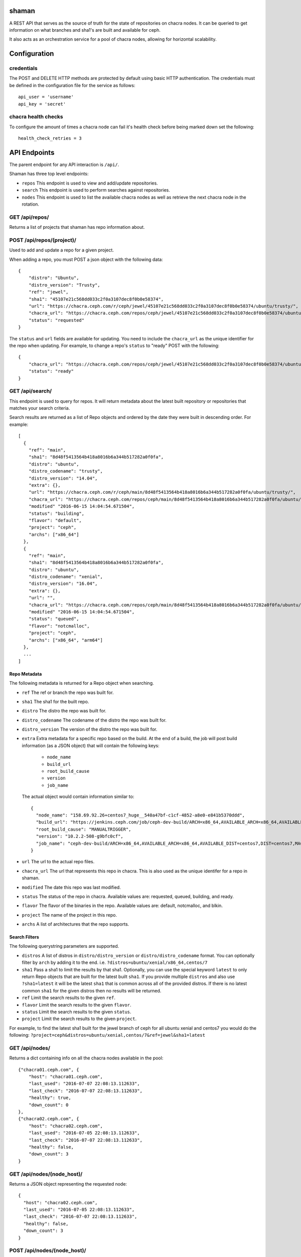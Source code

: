 shaman
======
A REST API that serves as the source of truth for the state of
repositories on chacra nodes. It can be queried to get information
on what branches and sha1's are built and available for ceph.

It also acts as an orchestration service for a pool of chacra nodes,
allowing for horizontal scalability.


Configuration
=============

credentials
-----------
The POST and DELETE HTTP methods are protected by default using basic HTTP
authentication. The credentials must be defined in the configuration file for
the service as follows::

    api_user = 'username'
    api_key = 'secret'

chacra health checks
--------------------
To configure the amount of times a chacra node can fail it's health
check before being marked down set the following::

    health_check_retries = 3


API Endpoints
=============

The parent endpoint for any API interaction is ``/api/``.

Shaman has three top level endpoints:

- ``repos``
  This endpoint is used to view and add/update repositories.

- ``search``
  This endpoint is used to perform searches against repositories.

- ``nodes``
  This endpoint is used to list the available chacra nodes as well
  as retrieve the next chacra node in the rotation.

GET /api/repos/
---------------

Returns a list of projects that shaman has repo
information about.

POST /api/repos/(project)/
--------------------------

Used to add and update a repo for a given project.

When adding a repo, you must POST a json object with
the following data::

    {
        "distro": "Ubuntu",
        "distro_version": "Trusty",
        "ref": "jewel",
        "sha1": "45107e21c568dd033c2f0a3107dec8f0b0e58374",
        "url": "https://chacra.ceph.com/r/ceph/jewel/45107e21c568dd033c2f0a3107dec8f0b0e58374/ubuntu/trusty/",
        "chacra_url": "https://chacra.ceph.com/repos/ceph/jewel/45107e21c568dd033c2f0a3107dec8f0b0e58374/ubuntu/trusty/",
        "status": "requested"
    }

The ``status`` and ``url`` fields are available for updating. You
need to include the ``chacra_url`` as the unique identifier for the repo
when updating. For example, to change a repo's ``status`` to "ready" POST
with the following::

    {
        "chacra_url": "https://chacra.ceph.com/repos/ceph/jewel/45107e21c568dd033c2f0a3107dec8f0b0e58374/ubuntu/trusty/",
        "status": "ready"
    }

GET /api/search/
----------------

This endpoint is used to query for repos. It will return metadata about
the latest built repository or repositories that matches your search criteria.

Search results are returned as a list of Repo objects and ordered by
the date they were built in descending order. For example::

   [
     {
       "ref": "main",
       "sha1": "8d48f5413564b418a8016b6a344b517282a0f0fa",
       "distro": "ubuntu",
       "distro_codename": "trusty",
       "distro_version": "14.04",
       "extra": {},
       "url": "https://chacra.ceph.com/r/ceph/main/8d48f5413564b418a8016b6a344b517282a0f0fa/ubuntu/trusty/",
       "chacra_url": "https://chacra.ceph.com/repos/ceph/main/8d48f5413564b418a8016b6a344b517282a0f0fa/ubuntu/trusty/",
       "modified" "2016-06-15 14:04:54.671504",
       "status": "building",
       "flavor": "default",
       "project": "ceph",
       "archs": ["x86_64"]
     },
     {
       "ref": "main",
       "sha1": "8d48f5413564b418a8016b6a344b517282a0f0fa",
       "distro": "ubuntu",
       "distro_codename": "xenial",
       "distro_version": "16.04",
       "extra": {},
       "url": "",
       "chacra_url": "https://chacra.ceph.com/repos/ceph/main/8d48f5413564b418a8016b6a344b517282a0f0fa/ubuntu/xenial/"
       "modified" "2016-06-15 14:04:54.671504",
       "status": "queued",
       "flavor": "notcmalloc",
       "project": "ceph",
       "archs": ["x86_64", "arm64"]
     },
     ...
   ]

Repo Metadata
+++++++++++++

The following metadata is returned for a Repo object when searching.

- ``ref``
  The ref or branch the repo was built for.

- ``sha1``
  The sha1 for the built repo.

- ``distro``
  The distro the repo was built for.

- ``distro_codename``
  The codename of the distro the repo was built for.

- ``distro_version``
  The version of the distro the repo was built for.

- ``extra``
  Extra metadata for a specific repo based on the build. At the end of a build,
  the job will post build information (as a JSON object) that will contain the
  following keys:

    - ``node_name``
    - ``build_url``
    - ``root_build_cause``
    - ``version``
    - ``job_name``

  The actual object would contain information similar to::

    {
      "node_name": "158.69.92.26+centos7_huge__540a47bf-c1cf-4852-a8e0-e841b5370ddd",
      "build_url": "https://jenkins.ceph.com/job/ceph-dev-build/ARCH=x86_64,AVAILABLE_ARCH=x86_64,AVAILABLE_DIST=centos7,DIST=centos7,MACHINE_SIZE=huge/67/",
      "root_build_cause": "MANUALTRIGGER",
      "version": "10.2.2-508-g9bfc0cf",
      "job_name": "ceph-dev-build/ARCH=x86_64,AVAILABLE_ARCH=x86_64,AVAILABLE_DIST=centos7,DIST=centos7,MACHINE_SIZE=huge"
    }

- ``url``
  The url to the actual repo files.

- ``chacra_url``
  The url that represents this repo in chacra. This is also used as the
  unique identifer for a repo in shaman.

- ``modified``
  The date this repo was last modified.

- ``status``
  The status of the repo in chacra. Available values are: requested, queued, building, and ready.

- ``flavor``
  The flavor of the binaries in the repo. Available values are:  default, notcmalloc, and blkin.

- ``project``
  The name of the project in this repo.

- ``archs``
  A list of architectures that the repo supports.

Search Filters
++++++++++++++

The following querystring parameters are supported.

- ``distros``
  A list of distros in ``distro/distro_version`` or ``distro/distro_codename`` format. You
  can optionally filter by ``arch`` by adding it to the end.
  i.e. ``?distros=ubuntu/xenial/x86_64,centos/7``

- ``sha1``
  Pass a sha1 to limit the results by that sha1. Optionally, you can use
  the special keyword ``latest`` to only return Repo objects that are built
  for the latest built ``sha1``. If you provide multiple ``distros`` and also
  use ``?sha1=latest`` it will be the latest ``sha1`` that is common across
  all of the provided distros. If there is no latest common ``sha1`` for the
  given distros then no results will be returned.

- ``ref``
  Limit the search results to the given ``ref``.

- ``flavor``
  Limit the search results to the given ``flavor``.

- ``status``
  Limit the search results to the given ``status``.

- ``project``
  Limit the search results to the given ``project``.

For example, to find the latest sha1 built for the jewel branch of ceph for
all ubuntu xenial and centos7 you would do the following: ``?project=ceph&distros=ubuntu/xenial,centos/7&ref=jewel&sha1=latest``

GET /api/nodes/
---------------

Returns a dict containing info on all the chacra nodes available in the pool::

    {"chacra01.ceph.com", {
        "host": "chacra01.ceph.com",
        "last_used": "2016-07-07 22:08:13.112633",
        "last_check": "2016-07-07 22:08:13.112633",
        "healthy": true,
        "down_count": 0
    },
    {"chacra02.ceph.com", {
        "host": "chacra02.ceph.com",
        "last_used": "2016-07-05 22:08:13.112633",
        "last_check": "2016-07-07 22:08:13.112633",
        "healthy": false,
        "down_count": 3
    }

GET /api/nodes/(node_host)/
---------------------------

Returns a JSON object representing the requested node::

    {
      "host": "chacra02.ceph.com",
      "last_used": "2016-07-05 22:08:13.112633",
      "last_check": "2016-07-07 22:08:13.112633",
      "healthy": false,
      "down_count": 3
    }


POST /api/nodes/(node_host)/
----------------------------

This endpoint is used to add a new chacra node to the pool.

No JSON body is needed for this endpoint, ``node_host`` will
be used as the new node's ``host``.

If the node already exists, this endpoint acts as a health
check and it's ``last_check`` field will be reset back
to zero.


GET /api/nodes/next/
--------------------

Returns the url for the next chacra node in the rotation,
in plain text::

    "https://chacra02.ceph.com/"
